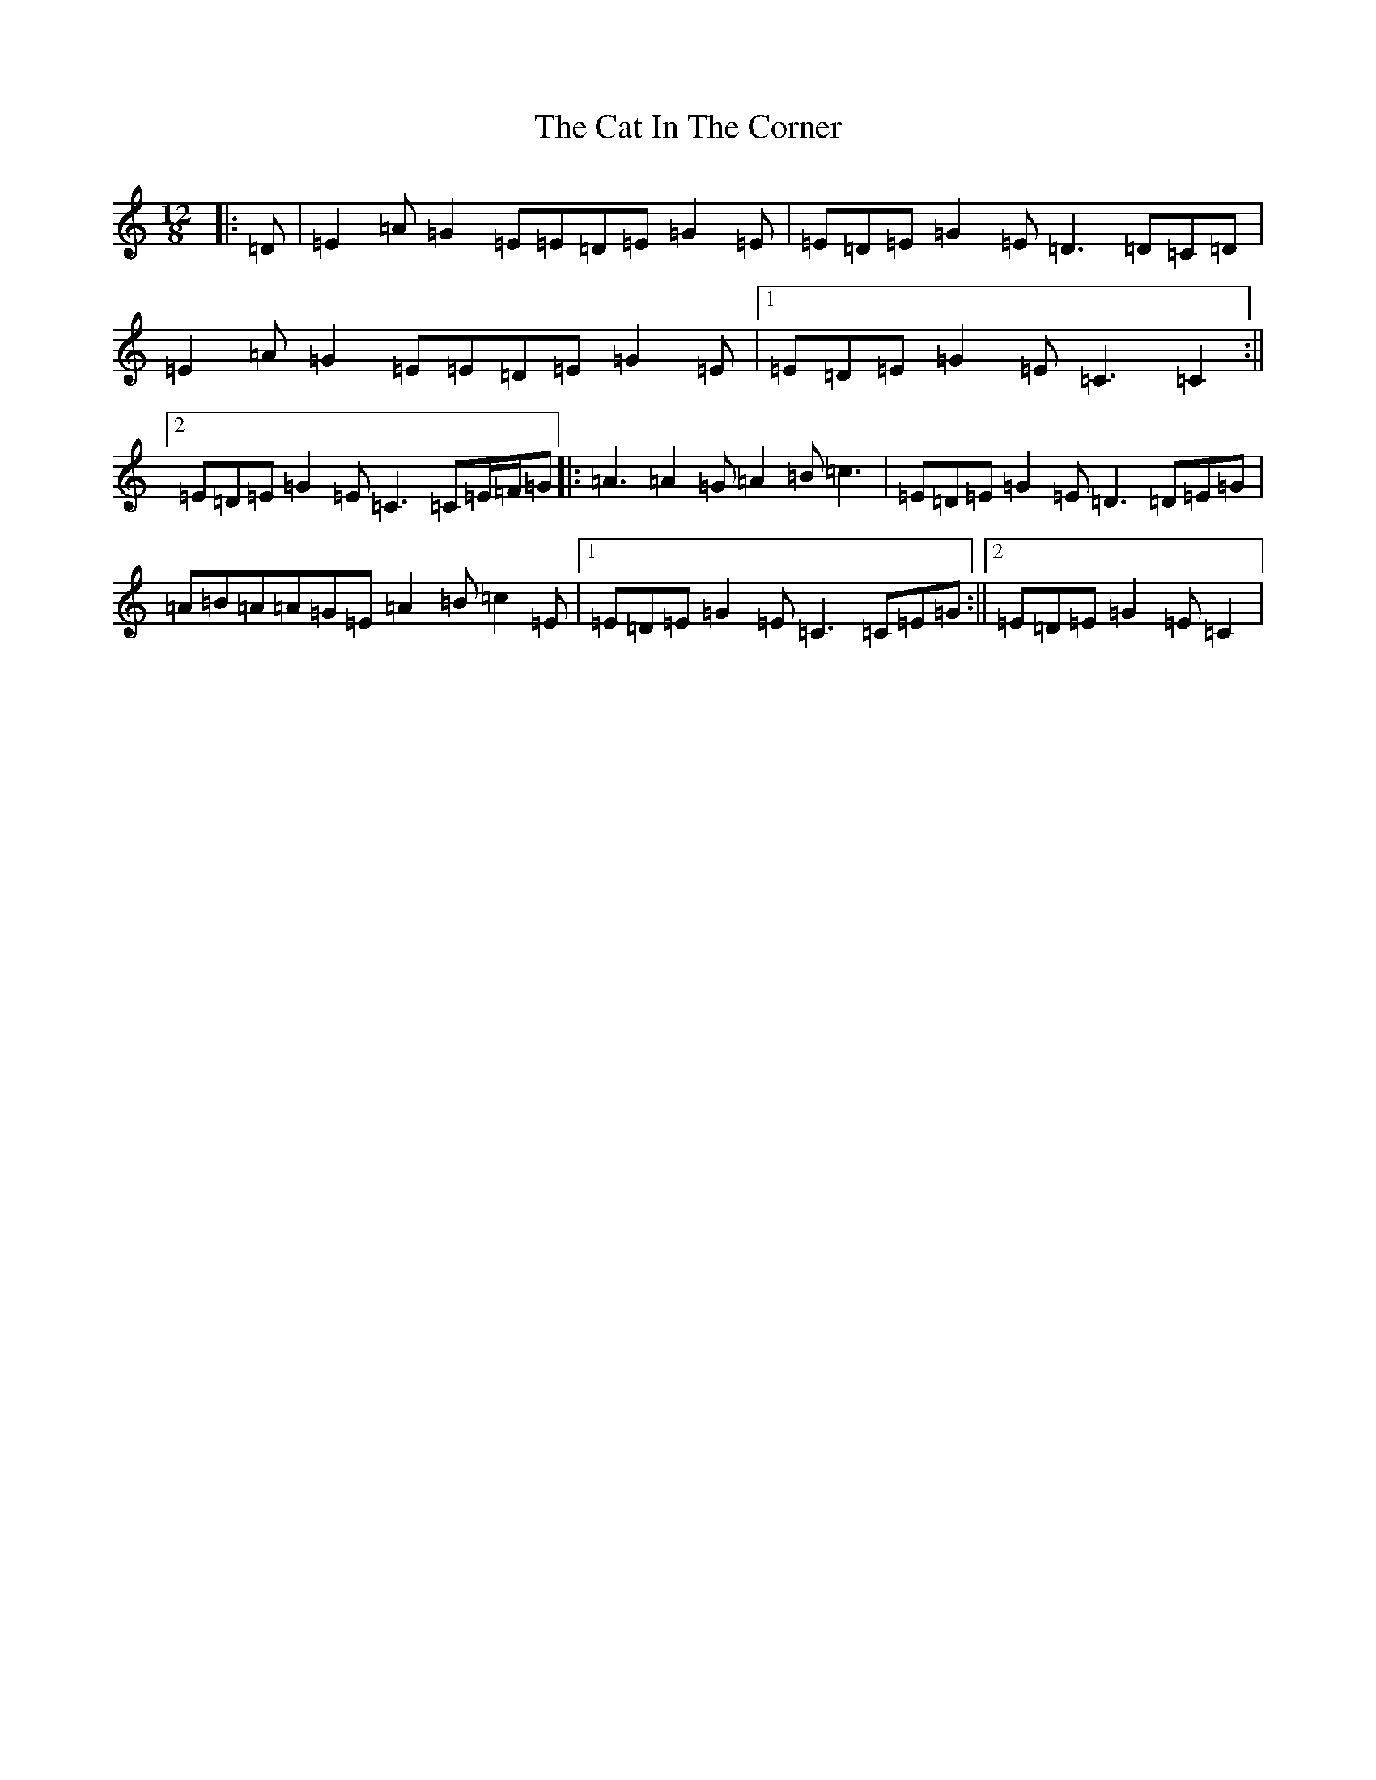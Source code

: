 X: 8717
T: Cat In The Corner, The
S: https://thesession.org/tunes/4579#setting21264
Z: G Major
R: slide
M:12/8
L:1/8
K: C Major
|:=D|=E2=A=G2=E=E=D=E=G2=E|=E=D=E=G2=E=D3=D=C=D|=E2=A=G2=E=E=D=E=G2=E|1=E=D=E=G2=E=C3=C2:||2=E=D=E=G2=E=C3=C=E/2=F/2=G|:=A3=A2=G=A2=B=c3|=E=D=E=G2=E=D3=D=E=G|=A=B=A=A=G=E=A2=B=c2=E|1=E=D=E=G2=E=C3=C=E=G:||2=E=D=E=G2=E=C2|